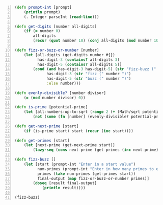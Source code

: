 #+BEGIN_SRC clojure -n :i clj :async :results verbatim code
  (defn prompt-int [prompt]
      (println prompt)
      (. Integer parseInt (read-line)))

  (defn get-digits [number all-digits]
      (if (= number 0)
          all-digits
          (recur (quot number 10) (conj all-digits (mod number 10)))))

  (defn fizz-or-buzz-or-number [number]
      (let [all-digits (get-digits number #{})
            has-digit-3 (contains? all-digits 3)
            has-digit-5 (contains? all-digits 5)]
          (cond (and has-digit-3 has-digit-5) (str "fizz-buzz (" number ")")
                has-digit-3 (str "fizz (" number ")")
                has-digit-5 (str "buzz (" number ")")
                :else number)))

  (defn evenly-divisible? [number divisor]
      (= (mod number divisor) 0))

  (defn is-prime [potential-prime]
      (let [all-numbers-up-to-sqrt (range 2 (+ (Math/sqrt potential-prime) 1.0))]
          (not (some (fn [number] (evenly-divisible? potential-prime number)) all-numbers-up-to-sqrt))))

  (defn get-next-prime [start]
      (if (is-prime start) start (recur (inc start))))

  (defn get-primes [start]
      (let [next-prime (get-next-prime start)]
          (lazy-seq (cons next-prime (get-primes (inc next-prime))))))

  (defn fizz-buzz []
      (let [start (prompt-int "Enter in a start value")
            num-primes (prompt-int "Enter in how many primes to evaluate")
            primes (take num-primes (get-primes start))
            final-output (map fizz-or-buzz-or-number primes)]
          (doseq [result final-output]
              (println result))))

  (fizz-buzz)
#+END_SRC